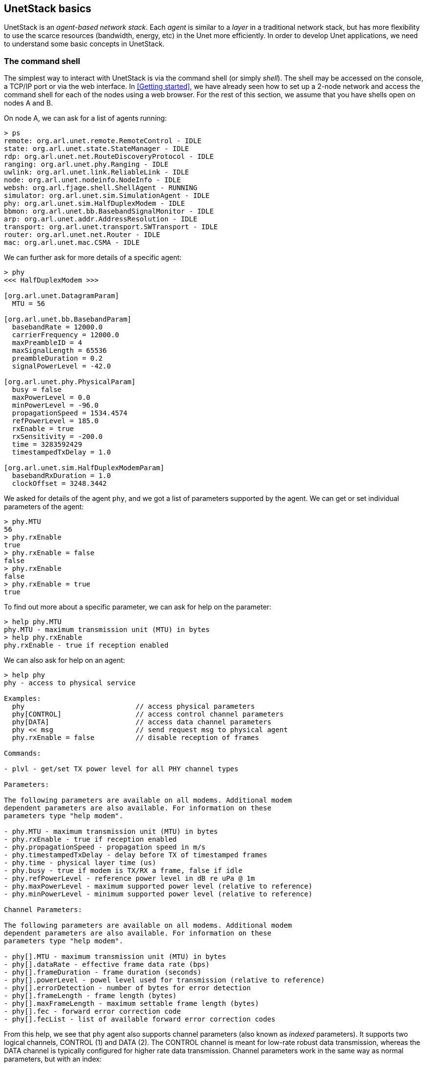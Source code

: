 == UnetStack basics

UnetStack is an _agent-based network stack_. Each _agent_ is similar to a _layer_ in a traditional network stack, but has more flexibility to use the scarce resources (bandwidth, energy, etc) in the Unet more efficiently. In order to develop Unet applications, we need to understand some basic concepts in UnetStack.

=== The command shell

The simplest way to interact with UnetStack is via the command shell (or simply _shell_). The shell may be accessed on the console, a TCP/IP port or via the web interface. In <<Getting started>>, we have already seen how to set up a 2-node network and access the command shell for each of the nodes using a web browser. For the rest of this section, we assume that you have shells open on nodes A and B.

On node A, we can ask for a list of agents running:

[source, console]
----
> ps
remote: org.arl.unet.remote.RemoteControl - IDLE
state: org.arl.unet.state.StateManager - IDLE
rdp: org.arl.unet.net.RouteDiscoveryProtocol - IDLE
ranging: org.arl.unet.phy.Ranging - IDLE
uwlink: org.arl.unet.link.ReliableLink - IDLE
node: org.arl.unet.nodeinfo.NodeInfo - IDLE
websh: org.arl.fjage.shell.ShellAgent - RUNNING
simulator: org.arl.unet.sim.SimulationAgent - IDLE
phy: org.arl.unet.sim.HalfDuplexModem - IDLE
bbmon: org.arl.unet.bb.BasebandSignalMonitor - IDLE
arp: org.arl.unet.addr.AddressResolution - IDLE
transport: org.arl.unet.transport.SWTransport - IDLE
router: org.arl.unet.net.Router - IDLE
mac: org.arl.unet.mac.CSMA - IDLE
----

We can further ask for more details of a specific agent:

[source, console]
----
> phy
<<< HalfDuplexModem >>>

[org.arl.unet.DatagramParam]
  MTU = 56

[org.arl.unet.bb.BasebandParam]
  basebandRate = 12000.0
  carrierFrequency = 12000.0
  maxPreambleID = 4
  maxSignalLength = 65536
  preambleDuration = 0.2
  signalPowerLevel = -42.0

[org.arl.unet.phy.PhysicalParam]
  busy = false
  maxPowerLevel = 0.0
  minPowerLevel = -96.0
  propagationSpeed = 1534.4574
  refPowerLevel = 185.0
  rxEnable = true
  rxSensitivity = -200.0
  time = 3283592429
  timestampedTxDelay = 1.0

[org.arl.unet.sim.HalfDuplexModemParam]
  basebandRxDuration = 1.0
  clockOffset = 3248.3442
----

We asked for details of the agent `phy`, and we got a list of parameters supported by the agent. We can get or set individual parameters of the agent:

[source, console]
----
> phy.MTU
56
> phy.rxEnable
true
> phy.rxEnable = false
false
> phy.rxEnable
false
> phy.rxEnable = true
true
----

To find out more about a specific parameter, we can ask for help on the parameter:

[source, console]
----
> help phy.MTU
phy.MTU - maximum transmission unit (MTU) in bytes
> help phy.rxEnable
phy.rxEnable - true if reception enabled
----

We can also ask for help on an agent:

[source, console]
----
> help phy
phy - access to physical service

Examples:
  phy                           // access physical parameters
  phy[CONTROL]                  // access control channel parameters
  phy[DATA]                     // access data channel parameters
  phy << msg                    // send request msg to physical agent
  phy.rxEnable = false          // disable reception of frames

Commands:

- plvl - get/set TX power level for all PHY channel types

Parameters:

The following parameters are available on all modems. Additional modem
dependent parameters are also available. For information on these
parameters type "help modem".

- phy.MTU - maximum transmission unit (MTU) in bytes
- phy.rxEnable - true if reception enabled
- phy.propagationSpeed - propagation speed in m/s
- phy.timestampedTxDelay - delay before TX of timestamped frames
- phy.time - physical layer time (us)
- phy.busy - true if modem is TX/RX a frame, false if idle
- phy.refPowerLevel - reference power level in dB re uPa @ 1m
- phy.maxPowerLevel - maximum supported power level (relative to reference)
- phy.minPowerLevel - minimum supported power level (relative to reference)

Channel Parameters:

The following parameters are available on all modems. Additional modem
dependent parameters are also available. For information on these
parameters type "help modem".

- phy[].MTU - maximum transmission unit (MTU) in bytes
- phy[].dataRate - effective frame data rate (bps)
- phy[].frameDuration - frame duration (seconds)
- phy[].powerLevel - powel level used for transmission (relative to reference)
- phy[].errorDetection - number of bytes for error detection
- phy[].frameLength - frame length (bytes)
- phy[].maxFrameLength - maximum settable frame length (bytes)
- phy[].fec - forward error correction code
- phy[].fecList - list of available forward error correction codes
----

From this help, we see that `phy` agent also supports channel parameters (also known as _indexed_ parameters). It supports two logical channels, CONTROL (1) and DATA (2). The CONTROL channel is meant for low-rate robust data transmission, whereas the DATA channel is typically configured for higher rate data transmission. Channel parameters work in the same way as normal parameters, but with an index:

[source, console]
----
> phy[CONTROL]
<<< PHY >>>

[org.arl.unet.DatagramParam]
  MTU = 16

[org.arl.unet.phy.PhysicalChannelParam]
  dataRate = 256.0
  errorDetection = 1
  fec = 0
  fecList = null
  frameDuration = 0.95
  frameLength = 24
  janus = false
  llr = false
  maxFrameLength = 128
  powerLevel = -42.0

> phy[DATA]
<<< PHY >>>

[org.arl.unet.DatagramParam]
  MTU = 56

[org.arl.unet.phy.PhysicalChannelParam]
  dataRate = 1024.0
  errorDetection = 1
  fec = 0
  fecList = null
  frameDuration = 0.7
  frameLength = 64
  janus = false
  llr = false
  maxFrameLength = 512
  powerLevel = -42.0

> phy[CONTROL].MTU
16
> phy[CONTROL].frameLength = 32
32
> phy[CONTROL].frameLength
32
> phy[CONTROL].MTU
24
> phy[CONTROL].frameLength = 24
24
----

NOTE: The actual parameters you see may differ if you are working with a modem, depending on the specific capabilities of the modem. Use `help` to find out more about any listed parameter on your modem, or refer to the modem's documentation for further information.

Most agents also support some commands. For example, the `phy` agent supports the `plvl` command:

[source, console]
----
> help plvl
plvl - get/set TX power level for all PHY channel types

Examples:
  plvl                       // get all power levels
  plvl -10                   // set all power to -10 dB
  plvl(-10)                  // alternative syntax
  plvl = -10                 // alternative syntax

> plvl
phy[1].powerLevel = -42.0
phy[2].powerLevel = -42.0
phy[3].powerLevel = -42.0
phy.signalPowerLevel = -42.0
> plvl -20
OK
> plvl
phy[1].powerLevel = -20.0
phy[2].powerLevel = -20.0
phy[3].powerLevel = -20.0
phy.signalPowerLevel = -20.0
----

The `plvl` command simply displays or sets the `powerLevel` parameter of all channels. The same can be manually accomplished by setting or getting individual parameters, if desired:

[source, console]
----
> phy[1].powerLevel
-20
> phy[1].powerLevel = -10
-10
> phy[1].powerLevel
-10
> plvl
phy[1].powerLevel = -10.0
phy[2].powerLevel = -20.0
phy[3].powerLevel = -20.0
phy.signalPowerLevel = -20.0
----

TIP: While `plvl` seems like a command to just set/get a `powerLevel` parameter, it does that for several channels in one go. This can save you a lot of time and typing -- to achieve the same thing manually, you'd be typing 4 commands!

=== Interacting with agents using messages

While you can access a lot of functionality via parameters and commands, to fully harness the power of UnetStack, we require an understanding of the underlying messaging system between the agents. All agents support messages that expose their functionality. In fact, all parameters and commands are implemented by exchanging messages between the shell agent and other agents. In this section, we'll take a brief look at how messaging between agents works.

TIP: All parameters and commands are implemented by exchanging messages between the shell agent and other agents. When you get/set a parameter, all the shell is doing is sending a `ParameterReq` message to the appropriate agent, and showing you the `ParameterRsp` message that the agent responds with.

Typically, we would want to send a _request_ to an agent and get a _response_ message back. This can be accomplished with the `request` call (or the equivalent alias `<<`) on the agent:

[source, console]
----
> phy << new TxFrameReq(data: [1,2,3])
AGREE
phy >> TxFrameNtf:INFORM[type:CONTROL txTime:2913909740]
----

Here we made a request to the `phy` agent to transmit some data. The agent responded with an `AGREE` response, shortly followed by a `TxFrameNtf` notification from `phy` telling us that the transmission was successful.

TIP: A _frame_ is simply a datagram at the physical layer, also sometimes called a "packet". We prefer the term "frame" when working at the physical layer, but the distinction between frames and datagrams is unimportant at this point in time. We will come back to this later, in <<Physical service>>.

We can also use the return value in a condition, but we need to remember that the return value from the `request` is a message:

[source, console]
----
> x = phy << new TxFrameReq();
phy >> TxFrameNtf:INFORM[type:CONTROL txTime:3381446740]
> x
AGREE
> x.class
class org.arl.fjage.Message
> x.performative
AGREE
> if (x.performative == Performative.AGREE) print 'OK'
OK
----

TIP: The semicolon ";" at the end of the first statement prevents the return value from being printed on the shell.

Unsolicited notification messages can be received by subscribing to the topic of interest. For example, on node B, we can subscribe to physical layer events on node B:

[source, console]
----
> subscribe phy
----

Now, if we broadcast a frame from node A using `phy << new TxFrameReq()`, we will see the relevant reception events on node B:

[source, console]
----
phy >> RxFrameStartNtf:INFORM[type:CONTROL rxTime:1765508396]
phy >> RxFrameNtf:INFORM[type:CONTROL from:232 rxTime:1765508396]
----

The first event `RxFrameStartNtf` is triggered as soon as the frame is detected at node B. The second event `RxFrameNtf` is triggered when the frame is fully received, demodulated and successfully decoded at the receiver.

If all of this seems somewhat confusing to you, don't worry about it. Most of the basic functionality of the stack can be accessed without having to deal with messages directly. As we need functionality that requires an understanding of messaging, we'll gradually introduce them in later chapters.

=== Shell scripting

The default UnetStack shell accepts any {url-groovy}[Groovy] code, and so is very flexible:

[source, console]
----
> 1+2
3
> 5.times { print it }
0
1
2
3
4
----

You can also define closures (if you're not familiar with closures, you can think of them as functions for now):

[source, console]
----
> tx2 = {
-   2.times {
-     phy << new TxFrameReq()
-   }
- };
----

and call them later:

[source, console]
----
> tx2
phy >> TxFrameNtf:INFORM[type:CONTROL txTime:3911898740]
phy >> TxFrameNtf:INFORM[type:CONTROL txTime:3912307740]
----

TIP: You can write Groovy scripts and store them in the `scripts` folder with an extension `.groovy`. You can then invoke them from the shell by simply typing the name of the script (without the extension).

This only scratches the surface of what the command shell is capable of. However, it should provide you a basic understanding of how the shell works, and illustrate its power. To understand more, we suggest that you explore the online `help`. As you further understand the UnetStack and fjåge API, you'll develop expertise on using the shell.
